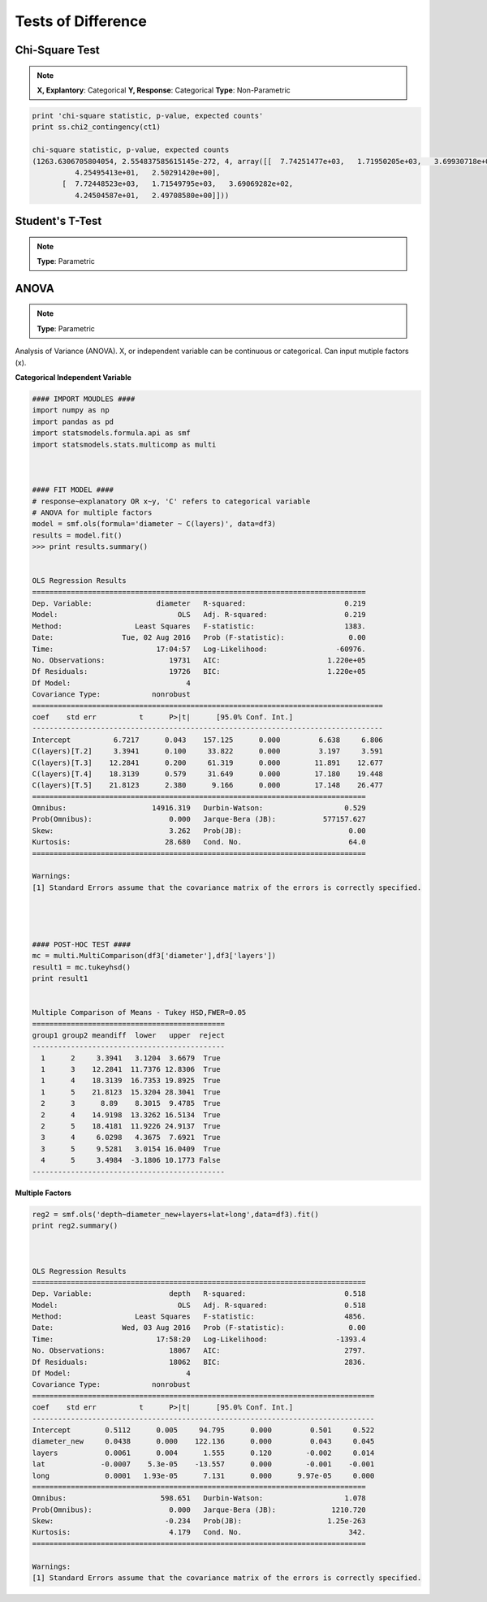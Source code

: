 Tests of Difference
===================

Chi-Square Test
---------------

.. note::
  
  **X, Explantory**: Categorical
  **Y, Response**: Categorical
  **Type**: Non-Parametric


.. code:: python

  print 'chi-square statistic, p-value, expected counts'
  print ss.chi2_contingency(ct1)
  
  chi-square statistic, p-value, expected counts
  (1263.6306705804054, 2.554837585615145e-272, 4, array([[  7.74251477e+03,   1.71950205e+03,   3.69930718e+02,
            4.25495413e+01,   2.50291420e+00],
         [  7.72448523e+03,   1.71549795e+03,   3.69069282e+02,
            4.24504587e+01,   2.49708580e+00]]))


Student's T-Test
----------------

.. note::
  
  **Type**: Parametric


ANOVA
-----

.. note::
  
  **Type**: Parametric
  

Analysis of Variance (ANOVA). X, or independent variable can be continuous or categorical. 
Can input mutiple factors (x).

**Categorical Independent Variable**

.. code:: python

  #### IMPORT MOUDLES ####
  import numpy as np
  import pandas as pd
  import statsmodels.formula.api as smf
  import statsmodels.stats.multicomp as multi



  #### FIT MODEL ####
  # response~explanatory OR x~y, 'C' refers to categorical variable
  # ANOVA for multiple factors
  model = smf.ols(formula='diameter ~ C(layers)', data=df3)
  results = model.fit()
  >>> print results.summary()


  OLS Regression Results                            
  ==============================================================================
  Dep. Variable:               diameter   R-squared:                       0.219
  Model:                            OLS   Adj. R-squared:                  0.219
  Method:                 Least Squares   F-statistic:                     1383.
  Date:                Tue, 02 Aug 2016   Prob (F-statistic):               0.00
  Time:                        17:04:57   Log-Likelihood:                -60976.
  No. Observations:               19731   AIC:                         1.220e+05
  Df Residuals:                   19726   BIC:                         1.220e+05
  Df Model:                           4                                         
  Covariance Type:            nonrobust                                         
  ==================================================================================
  coef    std err          t      P>|t|      [95.0% Conf. Int.]
  ----------------------------------------------------------------------------------
  Intercept          6.7217      0.043    157.125      0.000         6.638     6.806
  C(layers)[T.2]     3.3941      0.100     33.822      0.000         3.197     3.591
  C(layers)[T.3]    12.2841      0.200     61.319      0.000        11.891    12.677
  C(layers)[T.4]    18.3139      0.579     31.649      0.000        17.180    19.448
  C(layers)[T.5]    21.8123      2.380      9.166      0.000        17.148    26.477
  ==============================================================================
  Omnibus:                    14916.319   Durbin-Watson:                   0.529
  Prob(Omnibus):                  0.000   Jarque-Bera (JB):           577157.627
  Skew:                           3.262   Prob(JB):                         0.00
  Kurtosis:                      28.680   Cond. No.                         64.0
  ==============================================================================

  Warnings:
  [1] Standard Errors assume that the covariance matrix of the errors is correctly specified.




  #### POST-HOC TEST ####
  mc = multi.MultiComparison(df3['diameter'],df3['layers'])
  result1 = mc.tukeyhsd()
  print result1
  
  
  Multiple Comparison of Means - Tukey HSD,FWER=0.05
  =============================================
  group1 group2 meandiff  lower   upper  reject
  ---------------------------------------------
    1      2     3.3941   3.1204  3.6679  True 
    1      3    12.2841  11.7376 12.8306  True 
    1      4    18.3139  16.7353 19.8925  True 
    1      5    21.8123  15.3204 28.3041  True 
    2      3      8.89    8.3015  9.4785  True 
    2      4    14.9198  13.3262 16.5134  True 
    2      5    18.4181  11.9226 24.9137  True 
    3      4     6.0298   4.3675  7.6921  True 
    3      5     9.5281   3.0154 16.0409  True 
    4      5     3.4984  -3.1806 10.1773 False 
  ---------------------------------------------
  
**Multiple Factors**

.. code:: python

  reg2 = smf.ols('depth~diameter_new+layers+lat+long',data=df3).fit()
  print reg2.summary()
  
  
  
  OLS Regression Results                            
  ==============================================================================
  Dep. Variable:                  depth   R-squared:                       0.518
  Model:                            OLS   Adj. R-squared:                  0.518
  Method:                 Least Squares   F-statistic:                     4856.
  Date:                Wed, 03 Aug 2016   Prob (F-statistic):               0.00
  Time:                        17:58:20   Log-Likelihood:                -1393.4
  No. Observations:               18067   AIC:                             2797.
  Df Residuals:                   18062   BIC:                             2836.
  Df Model:                           4                                         
  Covariance Type:            nonrobust                                         
  ================================================================================
  coef    std err          t      P>|t|      [95.0% Conf. Int.]
  --------------------------------------------------------------------------------
  Intercept        0.5112      0.005     94.795      0.000         0.501     0.522
  diameter_new     0.0438      0.000    122.136      0.000         0.043     0.045
  layers           0.0061      0.004      1.555      0.120        -0.002     0.014
  lat             -0.0007    5.3e-05    -13.557      0.000        -0.001    -0.001
  long             0.0001   1.93e-05      7.131      0.000      9.97e-05     0.000
  ==============================================================================
  Omnibus:                      598.651   Durbin-Watson:                   1.078
  Prob(Omnibus):                  0.000   Jarque-Bera (JB):             1210.720
  Skew:                          -0.234   Prob(JB):                    1.25e-263
  Kurtosis:                       4.179   Cond. No.                         342.
  ==============================================================================

  Warnings:
  [1] Standard Errors assume that the covariance matrix of the errors is correctly specified.